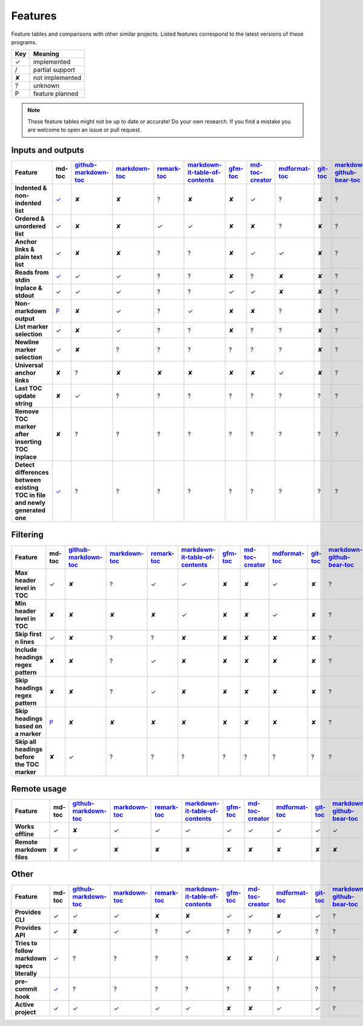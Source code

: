 Features
========

Feature tables and comparisons with other similar projects. Listed features
correspond to the latest versions of these programs.

===     ===============
Key     Meaning
===     ===============
✓       implemented
/       partial support
✘       not implemented
?       unknown
P       feature planned
===     ===============

.. note:: These feature tables might not be up to date or accurate! Do your own
          research. If you find a mistake you are welcome to open an issue
          or pull request.

Inputs and outputs
------------------

.. list-table::
   :header-rows: 1
   :stub-columns: 1

   * - Feature
     - md-toc
     - `github-markdown-toc <https://github.com/ekalinin/github-markdown-toc>`_
     - `markdown-toc <https://github.com/jonschlinkert/markdown-toc>`_
     - `remark-toc <https://github.com/remarkjs/remark-toc>`_
     - `markdown-it-table-of-contents <https://github.com/cmaas/markdown-it-table-of-contents>`_
     - `gfm-toc <https://github.com/waynerv/github-markdown-toc>`_
     - `md-toc-creator <https://github.com/mcb2003/md-toc-creator>`_
     - `mdformat-toc <https://github.com/hukkin/mdformat-toc>`_
     - `git-toc <https://github.com/PrzemekWirkus/git-toc>`_
     - `markdown-github-bear-toc <https://github.com/alexander-lee/markdown-github-bear-toc>`_
     - `mdtoc <https://github.com/scottfrazer/mdtoc>`_
     - `markdown-toc-cli <https://github.com/noahp/markdown-toc-cli>`_
     - `toc2md <https://pypi.org/project/toc2md/>`_
     - `github-markdown-toc.go <https://github.com/ekalinin/github-markdown-toc.go>`_
     - `markdown-toc-generator <https://github.com/SixArm/markdown-toc-generator>`_
     - `make-toc.sh <https://github.com/bkrem/make-toc.sh>`_
     - `markdown-toc-bash <https://github.com/Lirt/markdown-toc-bash>`_
     - `md_toc <https://github.com/smallgram/md_toc>`_
   * - Indented & non-indented list
     - `✓ <https://github.com/frnmst/md-toc/tree/3.0.0>`__
     - ✘
     - ✘
     - ?
     - ✘
     - ✘
     - ✓
     - ?
     - ✘
     - ?
     - ?
     - ?
     - ?
     - ?
     - ?
     - ?
     - ?
     - ?
   * - Ordered & unordered list
     - ✓
     - ✘
     - ✘
     - ✓
     - ✓
     - ✘
     - ✘
     - ?
     - ✘
     - ?
     - ?
     - ?
     - ?
     - ?
     - ?
     - ?
     - ?
     - ?
   * - Anchor links & plain text list
     - ✓
     - ✘
     - ✘
     - ?
     - ?
     - ✘
     - ✓
     - ✓
     - ✘
     - ?
     - ?
     - ?
     - ?
     - ?
     - ?
     - ?
     - ?
     - ?
   * - Reads from stdin
     - `✓ <https://github.com/frnmst/md-toc/commit/ef68c4d9e4105c2715ab74d469be0e056a8f6ee0#diff-1c6dd8036ee0b1a4a2b976f322be3ca690e3d367b2c58184d86028d941227016>`__
     - ✓
     - ✓
     - ?
     - ?
     - ✘
     - ?
     - ✘
     - ✘
     - ?
     - ?
     - ?
     - ?
     - ?
     - ?
     - ?
     - ?
     - ?
   * - Inplace & stdout
     - ✓
     - ✓
     - ✓
     - ?
     - ?
     - ✓
     - ✓
     - ✘
     - ✘
     - ?
     - ?
     - ?
     - ?
     - ?
     - ?
     - ?
     - ?
     - ?
   * - Non-markdown output
     - `P <https://blog.franco.net.eu.org/software/CHANGELOG-md-toc.html#plan-for-1000>`__
     - ✘
     - ✓
     - ?
     - ✓
     - ✘
     - ✘
     - ?
     - ✘
     - ?
     - ?
     - ?
     - ?
     - ?
     - ?
     - ?
     - ?
     - ?
   * - List marker selection
     - ✓
     - ✘
     - ✓
     - ?
     - ?
     - ✘
     - ?
     - ?
     - ✘
     - ?
     - ?
     - ?
     - ?
     - ?
     - ?
     - ?
     - ?
     - ?
   * - Newline marker selection
     - ✓
     - ✘
     - ?
     - ?
     - ?
     - ?
     - ?
     - ?
     - ✘
     - ?
     - ?
     - ?
     - ?
     - ?
     - ?
     - ?
     - ?
     - ?
   * - Universal anchor links
     - ✘
     - ?
     - ✘
     - ✘
     - ✘
     - ✘
     - ✘
     - ✓
     - ✘
     - ?
     - ?
     - ?
     - ?
     - ?
     - ?
     - ?
     - ?
     - ?
   * - Last TOC update string
     - ✘
     - ✓
     - ?
     - ?
     - ?
     - ?
     - ?
     - ?
     - ?
     - ?
     - ?
     - ?
     - ?
     - ?
     - ?
     - ?
     - ?
     - ?
   * - Remove TOC marker after inserting TOC inplace
     - ✘
     - ?
     - ?
     - ?
     - ?
     - ?
     - ?
     - ?
     - ?
     - ?
     - ?
     - ?
     - ?
     - ?
     - ?
     - ?
     - ?
     - ?
   * - Detect differences between existing TOC in file and newly generated one
     - `✓ <https://github.com/frnmst/md-toc/issues/40>`__
     - ?
     - ?
     - ?
     - ?
     - ?
     - ?
     - ?
     - ?
     - ?
     - ?
     - ?
     - ?
     - ?
     - ?
     - ?
     - ?
     - ?

Filtering
---------

.. list-table::
   :header-rows: 1
   :stub-columns: 1

   * - Feature
     - md-toc
     - `github-markdown-toc <https://github.com/ekalinin/github-markdown-toc>`_
     - `markdown-toc <https://github.com/jonschlinkert/markdown-toc>`_
     - `remark-toc <https://github.com/remarkjs/remark-toc>`_
     - `markdown-it-table-of-contents <https://github.com/cmaas/markdown-it-table-of-contents>`_
     - `gfm-toc <https://github.com/waynerv/github-markdown-toc>`_
     - `md-toc-creator <https://github.com/mcb2003/md-toc-creator>`_
     - `mdformat-toc <https://github.com/hukkin/mdformat-toc>`_
     - `git-toc <https://github.com/PrzemekWirkus/git-toc>`_
     - `markdown-github-bear-toc <https://github.com/alexander-lee/markdown-github-bear-toc>`_
     - `mdtoc <https://github.com/scottfrazer/mdtoc>`_
     - `markdown-toc-cli <https://github.com/noahp/markdown-toc-cli>`_
     - `toc2md <https://pypi.org/project/toc2md/>`_
     - `github-markdown-toc.go <https://github.com/ekalinin/github-markdown-toc.go>`_
     - `markdown-toc-generator <https://github.com/SixArm/markdown-toc-generator>`_
     - `make-toc.sh <https://github.com/bkrem/make-toc.sh>`_
     - `markdown-toc-bash <https://github.com/Lirt/markdown-toc-bash>`_
     - `md_toc <https://github.com/smallgram/md_toc>`_
   * - Max header level in TOC
     - ✓
     - ✘
     - ?
     - ✓
     - ✓
     - ✘
     - ✘
     - ✓
     - ✘
     - ?
     - ?
     - ?
     - ?
     - ?
     - ?
     - ?
     - ?
     - ?
   * - Min header level in TOC
     - ✘
     - ✘
     - ✘
     - ✘
     - ✓
     - ✘
     - ✘
     - ✓
     - ✘
     - ?
     - ?
     - ?
     - ?
     - ?
     - ?
     - ?
     - ?
     - ?
   * - Skip first n lines
     - ✓
     - ✘
     - ?
     - ?
     - ✘
     - ✘
     - ✘
     - ✘
     - ✘
     - ?
     - ?
     - ?
     - ?
     - ?
     - ?
     - ?
     - ?
     - ?
   * - Include headings regex pattern
     - ✘
     - ✘
     - ?
     - ✓
     - ✘
     - ✘
     - ✘
     - ✘
     - ✘
     - ?
     - ?
     - ?
     - ?
     - ?
     - ?
     - ?
     - ?
     - ?
   * - Skip headings regex pattern
     - ✘
     - ✘
     - ?
     - ✓
     - ✘
     - ✘
     - ✘
     - ✘
     - ✘
     - ?
     - ?
     - ?
     - ?
     - ?
     - ?
     - ?
     - ?
     - ?
   * - Skip headings based on a marker
     - `P <https://github.com/frnmst/md-toc/issues/37>`__
     - ✘
     - ✘
     - ✘
     - ✘
     - ✘
     - ✘
     - ✘
     - ✘
     - ?
     - ?
     - ?
     - ?
     - ?
     - ?
     - ?
     - ?
     - ?
   * - Skip all headings before the TOC marker
     - ✘
     - ✓
     - ?
     - ?
     - ?
     - ?
     - ?
     - ?
     - ?
     - ?
     - ?
     - ?
     - ?
     - ?
     - ?
     - ?
     - ?
     - ?

Remote usage
------------

.. list-table::
   :header-rows: 1
   :stub-columns: 1

   * - Feature
     - md-toc
     - `github-markdown-toc <https://github.com/ekalinin/github-markdown-toc>`_
     - `markdown-toc <https://github.com/jonschlinkert/markdown-toc>`_
     - `remark-toc <https://github.com/remarkjs/remark-toc>`_
     - `markdown-it-table-of-contents <https://github.com/cmaas/markdown-it-table-of-contents>`_
     - `gfm-toc <https://github.com/waynerv/github-markdown-toc>`_
     - `md-toc-creator <https://github.com/mcb2003/md-toc-creator>`_
     - `mdformat-toc <https://github.com/hukkin/mdformat-toc>`_
     - `git-toc <https://github.com/PrzemekWirkus/git-toc>`_
     - `markdown-github-bear-toc <https://github.com/alexander-lee/markdown-github-bear-toc>`_
     - `mdtoc <https://github.com/scottfrazer/mdtoc>`_
     - `markdown-toc-cli <https://github.com/noahp/markdown-toc-cli>`_
     - `toc2md <https://pypi.org/project/toc2md/>`_
     - `github-markdown-toc.go <https://github.com/ekalinin/github-markdown-toc.go>`_
     - `markdown-toc-generator <https://github.com/SixArm/markdown-toc-generator>`_
     - `make-toc.sh <https://github.com/bkrem/make-toc.sh>`_
     - `markdown-toc-bash <https://github.com/Lirt/markdown-toc-bash>`_
     - `md_toc <https://github.com/smallgram/md_toc>`_
   * - Works offline
     - ✓
     - ✘
     - ✓
     - ✓
     - ✓
     - ✓
     - ✓
     - ✓
     - ✓
     - ✓
     - ✓
     - ✓
     - ?
     - ✘
     - ?
     - ?
     - ?
     - ?
   * - Remote markdown files
     - ✘
     - ✓
     - ✘
     - ✘
     - ✘
     - ✘
     - ✘
     - ✘
     - ✘
     - ✘
     - ✘
     - ✘
     - ?
     - ✓
     - ?
     - ?
     - ?
     - ?

Other
-----

.. list-table::
   :header-rows: 1
   :stub-columns: 1

   * - Feature
     - md-toc
     - `github-markdown-toc <https://github.com/ekalinin/github-markdown-toc>`_
     - `markdown-toc <https://github.com/jonschlinkert/markdown-toc>`_
     - `remark-toc <https://github.com/remarkjs/remark-toc>`_
     - `markdown-it-table-of-contents <https://github.com/cmaas/markdown-it-table-of-contents>`_
     - `gfm-toc <https://github.com/waynerv/github-markdown-toc>`_
     - `md-toc-creator <https://github.com/mcb2003/md-toc-creator>`_
     - `mdformat-toc <https://github.com/hukkin/mdformat-toc>`_
     - `git-toc <https://github.com/PrzemekWirkus/git-toc>`_
     - `markdown-github-bear-toc <https://github.com/alexander-lee/markdown-github-bear-toc>`_
     - `mdtoc <https://github.com/scottfrazer/mdtoc>`_
     - `markdown-toc-cli <https://github.com/noahp/markdown-toc-cli>`_
     - `toc2md <https://pypi.org/project/toc2md/>`_
     - `github-markdown-toc.go <https://github.com/ekalinin/github-markdown-toc.go>`_
     - `markdown-toc-generator <https://github.com/SixArm/markdown-toc-generator>`_
     - `make-toc.sh <https://github.com/bkrem/make-toc.sh>`_
     - `markdown-toc-bash <https://github.com/Lirt/markdown-toc-bash>`_
     - `md_toc <https://github.com/smallgram/md_toc>`_
   * - Provides CLI
     - ✓
     - ✓
     - ✓
     - ✘
     - ✘
     - ✓
     - ✓
     - ✘
     - ✓
     - ?
     - ?
     - ?
     - ?
     - ✓
     - ?
     - ?
     - ?
     - ?
   * - Provides API
     - ✓
     - ✘
     - ✓
     - ?
     - ✓
     - ?
     - ?
     - ✓
     - ?
     - ?
     - ?
     - ?
     - ?
     - ?
     - ?
     - ?
     - ?
     - ?
   * - Tries to follow markdown specs literally
     - ✓
     - ?
     - ?
     - ?
     - ?
     - ✘
     - ✘
     - /
     - ✘
     - ?
     - ?
     - ?
     - ?
     - ?
     - ?
     - ?
     - ?
     - ?
   * - pre-commit hook
     - `✓ <https://github.com/frnmst/md-toc/commit/32f61e749abf65ae1f77602efd116fedf6960369#diff-63a9c44a44acf85fea213a857769990937107cf072831e1a26808cfde9d096b9>`__
     - ?
     - ?
     - ?
     - ?
     - ?
     - ?
     - ?
     - ?
     - ?
     - ?
     - ?
     - ?
     - ?
     - ?
     - ?
     - ?
     - ?
   * - Active project
     - ✓
     - ✓
     - ✓
     - ✓
     - ✓
     - ✘
     - ✘
     - ✓
     - ✓
     - ?
     - ?
     - ?
     - ?
     - ✓
     - ?
     - ?
     - ?
     - ?
